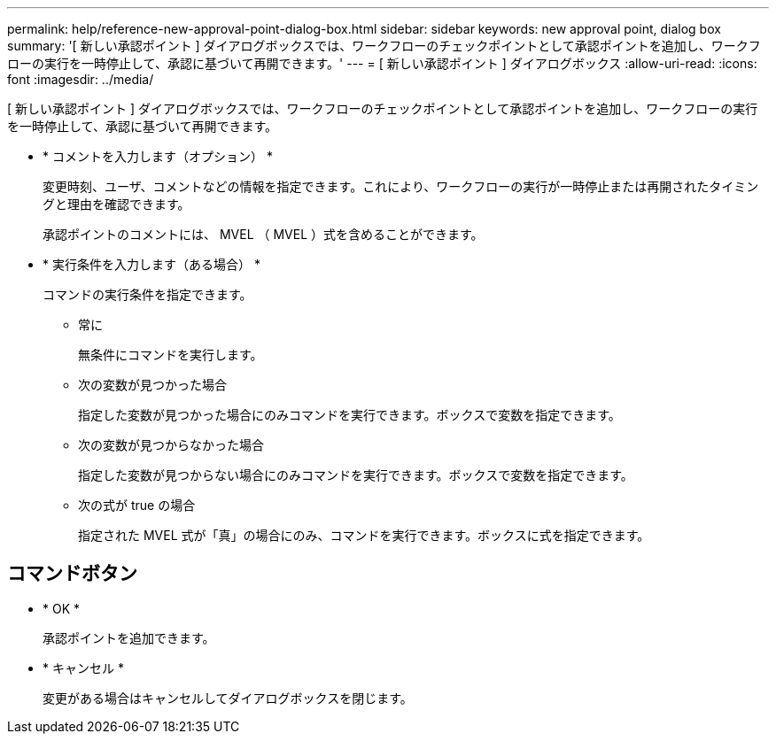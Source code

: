 ---
permalink: help/reference-new-approval-point-dialog-box.html 
sidebar: sidebar 
keywords: new approval point, dialog box 
summary: '[ 新しい承認ポイント ] ダイアログボックスでは、ワークフローのチェックポイントとして承認ポイントを追加し、ワークフローの実行を一時停止して、承認に基づいて再開できます。' 
---
= [ 新しい承認ポイント ] ダイアログボックス
:allow-uri-read: 
:icons: font
:imagesdir: ../media/


[role="lead"]
[ 新しい承認ポイント ] ダイアログボックスでは、ワークフローのチェックポイントとして承認ポイントを追加し、ワークフローの実行を一時停止して、承認に基づいて再開できます。

* * コメントを入力します（オプション） *
+
変更時刻、ユーザ、コメントなどの情報を指定できます。これにより、ワークフローの実行が一時停止または再開されたタイミングと理由を確認できます。

+
承認ポイントのコメントには、 MVEL （ MVEL ）式を含めることができます。

* * 実行条件を入力します（ある場合） *
+
コマンドの実行条件を指定できます。

+
** 常に
+
無条件にコマンドを実行します。

** 次の変数が見つかった場合
+
指定した変数が見つかった場合にのみコマンドを実行できます。ボックスで変数を指定できます。

** 次の変数が見つからなかった場合
+
指定した変数が見つからない場合にのみコマンドを実行できます。ボックスで変数を指定できます。

** 次の式が true の場合
+
指定された MVEL 式が「真」の場合にのみ、コマンドを実行できます。ボックスに式を指定できます。







== コマンドボタン

* * OK *
+
承認ポイントを追加できます。

* * キャンセル *
+
変更がある場合はキャンセルしてダイアログボックスを閉じます。


